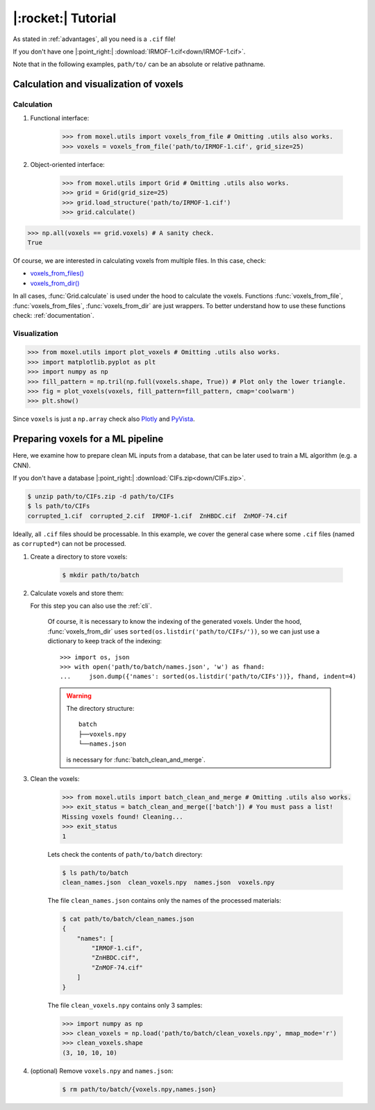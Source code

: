 .. highlight:: python

|:rocket:| Tutorial
===================

As stated in :ref:`advantages`, all you need is a ``.cif`` file!

If you don't have one |:point_right:| :download:`IRMOF-1.cif<down/IRMOF-1.cif>`.

Note that in the following examples, ``path/to/`` can be an absolute or relative pathname.

Calculation and visualization of voxels
---------------------------------------

Calculation
^^^^^^^^^^^

1. Functional interface:

    .. code-block::

        >>> from moxel.utils import voxels_from_file # Omitting .utils also works.
        >>> voxels = voxels_from_file('path/to/IRMOF-1.cif', grid_size=25)

2. Object-oriented interface:

    .. code-block::

        >>> from moxel.utils import Grid # Omitting .utils also works.
        >>> grid = Grid(grid_size=25)
        >>> grid.load_structure('path/to/IRMOF-1.cif')
        >>> grid.calculate()

.. code-block::

    >>> np.all(voxels == grid.voxels) # A sanity check.
    True

Of course, we are interested in calculating voxels from multiple files.
In this case, check:

* `voxels_from_files() <moxel.html#moxel.utils.voxels_from_files>`_
* `voxels_from_dir() <moxel.html#moxel.utils.voxels_from_dir>`_

In all cases, :func:`Grid.calculate` is used under the hood to calculate the
voxels. Functions :func:`voxels_from_file`, :func:`voxels_from_files`,
:func:`voxels_from_dir` are just wrappers. To better understand how to use these
functions check: :ref:`documentation`.

Visualization
^^^^^^^^^^^^^

.. code-block::

   >>> from moxel.utils import plot_voxels # Omitting .utils also works.
   >>> import matplotlib.pyplot as plt
   >>> import numpy as np
   >>> fill_pattern = np.tril(np.full(voxels.shape, True)) # Plot only the lower triangle.
   >>> fig = plot_voxels(voxels, fill_pattern=fill_pattern, cmap='coolwarm')
   >>> plt.show()

.. image:: images/plot_voxels.png
    :align: center
    :scale: 30%

Since ``voxels`` is just a ``np.array`` check also `Plotly
<https://plotly.com/python/3d-volume-plots/>`_ and `PyVista
<https://docs.pyvista.org/version/stable/examples/02-plot/volume.html>`_.


Preparing voxels for a ML pipeline
----------------------------------

Here, we examine how to prepare clean ML inputs from a database, that can be
later used to train a ML algorithm (e.g. a CNN).

If you don't have a database |:point_right:| :download:`CIFs.zip<down/CIFs.zip>`.

.. code-block:: console

   $ unzip path/to/CIFs.zip -d path/to/CIFs
   $ ls path/to/CIFs
   corrupted_1.cif  corrupted_2.cif  IRMOF-1.cif  ZnHBDC.cif  ZnMOF-74.cif

Ideally, all ``.cif`` files should be processable. In this example, we cover the
general case where some ``.cif`` files (named as ``corrupted*``) can not be
processed.

1. Create a directory to store voxels: 

    .. code-block:: console
        
        $ mkdir path/to/batch 

2. Calculate voxels and store them:

   For this step you can also use the :ref:`cli`.

    .. tabs::

        .. code-tab:: python

            >>> from moxel.utils import voxels_from_dir # Omitting .utils also works.
            >>> voxels_from_dir('path/to/CIFs/', grid_size=10, out_pathname='path/to/batch/voxels.npy')

        .. code-tab:: console
            :caption: CLI

            $ python -m moxel -n 10 path/to/CIFs -o path/to/batch/voxels.npy

    Of course, it is necessary to know the indexing of the generated voxels.
    Under the hood, :func:`voxels_from_dir` uses
    ``sorted(os.listdir('path/to/CIFs/'))``, so we can just use a dictionary to
    keep track of the indexing::

        >>> import os, json
        >>> with open('path/to/batch/names.json', 'w') as fhand:
        ...     json.dump({'names': sorted(os.listdir('path/to/CIFs'))}, fhand, indent=4)


    .. warning::
        
        The directory structure::
            
            batch
            ├──voxels.npy
            └──names.json

        is necessary for :func:`batch_clean_and_merge`.

3. Clean the voxels:

    .. code-block::

        >>> from moxel.utils import batch_clean_and_merge # Omitting .utils also works.
        >>> exit_status = batch_clean_and_merge(['batch']) # You must pass a list!
        Missing voxels found! Cleaning...
        >>> exit_status
        1

    Lets check the contents of ``path/to/batch`` directory:

    .. code-block:: console
        
        $ ls path/to/batch
        clean_names.json  clean_voxels.npy  names.json  voxels.npy

    The file ``clean_names.json`` contains only the names of the processed
    materials:

    .. code-block:: console

        $ cat path/to/batch/clean_names.json
        {
            "names": [
                "IRMOF-1.cif",
                "ZnHBDC.cif",
                "ZnMOF-74.cif"
            ]
        }

    The file ``clean_voxels.npy`` contains only 3 samples:

    .. code-block::

        >>> import numpy as np
        >>> clean_voxels = np.load('path/to/batch/clean_voxels.npy', mmap_mode='r')
        >>> clean_voxels.shape
        (3, 10, 10, 10)

    
4. (optional) Remove ``voxels.npy`` and ``names.json``:

    .. code-block:: console

        $ rm path/to/batch/{voxels.npy,names.json}
